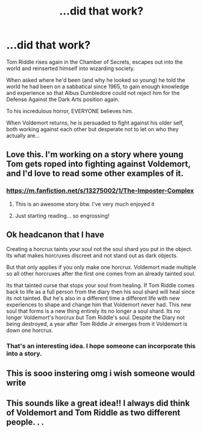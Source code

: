 #+TITLE: ...did that work?

* ...did that work?
:PROPERTIES:
:Author: RowanWinterlace
:Score: 137
:DateUnix: 1606501589.0
:DateShort: 2020-Nov-27
:FlairText: Prompt
:END:
Tom Riddle rises again in the Chamber of Secrets, escapes out into the world and reinserted himself into wizarding society.

When asked where he'd been (and why he looked so young) he told the world he had been on a sabbatical since 1965, to gain enough knowledge and experience so that Albus Dumbledore could not reject him for the Defense Against the Dark Arts position again.

To his incredulous horror, EVERYONE believes him.

When Voldemort returns, he is persuaded to fight against his older self, both working against each other but desperate not to let on who they actually are...


** Love this. I'm working on a story where young Tom gets roped into fighting against Voldemort, and I'd love to read some other examples of it.
:PROPERTIES:
:Author: TJ_Rowe
:Score: 31
:DateUnix: 1606505281.0
:DateShort: 2020-Nov-27
:END:

*** [[https://m.fanfiction.net/s/13275002/1/The-Imposter-Complex]]
:PROPERTIES:
:Author: EZKRAZGRIZ1991
:Score: 18
:DateUnix: 1606515814.0
:DateShort: 2020-Nov-28
:END:

**** This is an awesome story btw. I've very much enjoyed it
:PROPERTIES:
:Author: captainofthelosers19
:Score: 7
:DateUnix: 1606522615.0
:DateShort: 2020-Nov-28
:END:


**** Just starting reading... so engrossing!
:PROPERTIES:
:Author: ananxietyattackaday
:Score: 3
:DateUnix: 1606541011.0
:DateShort: 2020-Nov-28
:END:


** Ok headcanon that I have

Creating a horcrux taints your soul not the soul shard you put in the object. Its what makes horcruxes discreet and not stand out as dark objects.

But that only applies if you only make one horcrux. Voldemort made multiple so all other horcruxes after the first one comes from an already tainted soul.

Its that tainted curse that stops your soul from healing. If Tom Riddle comes back to life as a full person from the diary then his soul shard will heal since its not tainted. But he's also in a different time a different life with new experiences to shape and change him that Voldemort never had. This new soul that forms is a new thing entirely its no longer a soul shard. Its no longer Voldemort's horcrux but Tom Riddle's soul. Despite the Diary not being destroyed, a year after Tom Riddle Jr emerges from it Voldemort is down one horcrux.
:PROPERTIES:
:Author: charls-lamen
:Score: 6
:DateUnix: 1606588903.0
:DateShort: 2020-Nov-28
:END:

*** That's an interesting idea. I hope someone can incorporate this into a story.
:PROPERTIES:
:Author: Rp0605
:Score: 1
:DateUnix: 1606598765.0
:DateShort: 2020-Nov-29
:END:


** This is sooo instering omg i wish someone would write
:PROPERTIES:
:Author: stellarallie
:Score: 4
:DateUnix: 1606529242.0
:DateShort: 2020-Nov-28
:END:


** This sounds like a great idea!! I always did think of Voldemort and Tom Riddle as two different people. . .
:PROPERTIES:
:Author: LilyEllie1980
:Score: 1
:DateUnix: 1606606317.0
:DateShort: 2020-Nov-29
:END:
